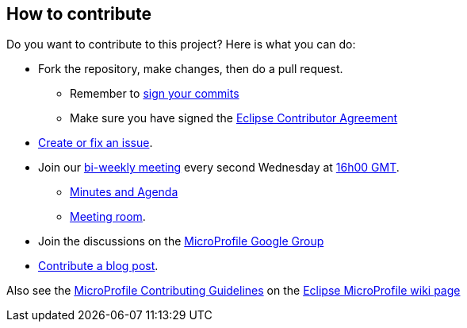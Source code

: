 //
// Copyright (c) 2018 Contributors to the Eclipse Foundation
//
// See the NOTICE file(s) distributed with this work for additional
// information regarding copyright ownership.
//
// Licensed under the Apache License, Version 2.0 (the "License");
// You may not use this file except in compliance with the License.
// You may obtain a copy of the License at
//
//     http://www.apache.org/licenses/LICENSE-2.0
//
// Unless required by applicable law or agreed to in writing, software
// distributed under the License is distributed on an "AS IS" BASIS,
// WITHOUT WARRANTIES OR CONDITIONS OF ANY KIND, either express or implied.
// See the License for the specific language governing permissions and
// limitations under the License.
//

== How to contribute

Do you want to contribute to this project? Here is what you can do:

* Fork the repository, make changes, then do a pull request.
** Remember to https://help.github.com/articles/signing-commits/[sign your commits]
** Make sure you have signed the https://www.eclipse.org/legal/ECA.php[Eclipse Contributor Agreement]
* https://github.com/eclipse/microprofile-opentracing/issues[Create or fix an issue].
* Join our https://calendar.google.com/calendar/embed?src=gbnbc373ga40n0tvbl88nkc3r4%40group.calendar.google.com[bi-weekly meeting] every second Wednesday at https://www.timeanddate.com/time/map/[16h00 GMT].
** https://docs.google.com/document/d/1TbeKThAd9Df6IS0S6lz_YsTmxpFqWRmCL2HjbrAyLPQ/edit#heading=h.xlm9x65k4yuh[Minutes and Agenda]
** https://meet.google.com/dki-frqm-haa?authuser=1[Meeting room].
* Join the discussions on the https://groups.google.com/forum/#!forum/microprofile[MicroProfile Google Group]
* https://microprofile.io/blog/[Contribute a blog post].

Also see the https://wiki.eclipse.org/MicroProfile/ContributingGuidelines[MicroProfile Contributing Guidelines] on the https://wiki.eclipse.org/MicroProfile[Eclipse MicroProfile wiki page]
